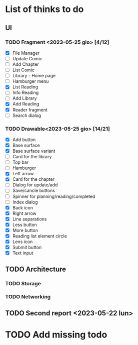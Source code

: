* List of thinks to do

** UI
*** TODO Fragment <2023-05-25 gio> [4/12]
- [X] File Manager
- [ ] Update Comic
- [ ] Add Chapter
- [ ] List Comic
- [ ] Library - Home page
- [ ] Hamburger menu
- [X] List Reading
- [ ] Info Reading
- [ ] Add Library
- [X] Add Reading
- [X] Reader fragment
- [ ] Search dialog
  
*** TODO Drawable<2023-05-25 gio> [14/21]
- [X] Add button
- [X] Base surface
- [X] Base surface variant
- [ ] Card for the library
- [-] Top bar
- [ ] Hamburger
- [X] Left arrow
- [X] Card for the chapter
- [ ] Dialog for update/add
- [ ] Save/cancle buttons
- [ ] Spinner for planning/reading/completed
- [ ] Index dialog
- [X] Back icon
- [X] Right arrow
- [X] Line separations
- [X] Less button
- [X] More button
- [X] Reading list element circle
- [X] Lens icon
- [X] Submit button
- [X] Text input
  
** TODO Architecture
*** TODO Storage
*** TODO Networking

** TODO Second report <2023-05-22 lun>

* TODO Add missing todo
